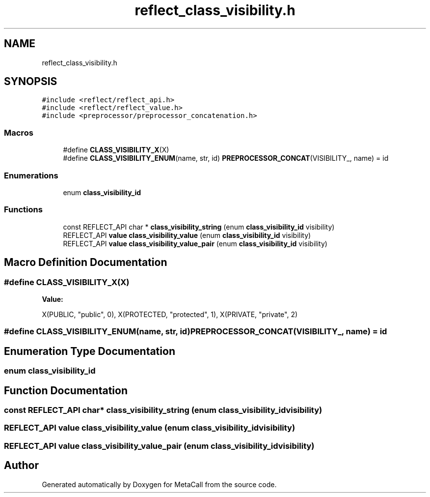 .TH "reflect_class_visibility.h" 3 "Fri Oct 21 2022" "Version 0.5.37.bcb1f0a69648" "MetaCall" \" -*- nroff -*-
.ad l
.nh
.SH NAME
reflect_class_visibility.h
.SH SYNOPSIS
.br
.PP
\fC#include <reflect/reflect_api\&.h>\fP
.br
\fC#include <reflect/reflect_value\&.h>\fP
.br
\fC#include <preprocessor/preprocessor_concatenation\&.h>\fP
.br

.SS "Macros"

.in +1c
.ti -1c
.RI "#define \fBCLASS_VISIBILITY_X\fP(X)"
.br
.ti -1c
.RI "#define \fBCLASS_VISIBILITY_ENUM\fP(name,  str,  id)   \fBPREPROCESSOR_CONCAT\fP(VISIBILITY_, name) = id"
.br
.in -1c
.SS "Enumerations"

.in +1c
.ti -1c
.RI "enum \fBclass_visibility_id\fP "
.br
.in -1c
.SS "Functions"

.in +1c
.ti -1c
.RI "const REFLECT_API char * \fBclass_visibility_string\fP (enum \fBclass_visibility_id\fP visibility)"
.br
.ti -1c
.RI "REFLECT_API \fBvalue\fP \fBclass_visibility_value\fP (enum \fBclass_visibility_id\fP visibility)"
.br
.ti -1c
.RI "REFLECT_API \fBvalue\fP \fBclass_visibility_value_pair\fP (enum \fBclass_visibility_id\fP visibility)"
.br
.in -1c
.SH "Macro Definition Documentation"
.PP 
.SS "#define CLASS_VISIBILITY_X(X)"
\fBValue:\fP
.PP
.nf
 X(PUBLIC, "public", 0),           \
        X(PROTECTED, "protected", 1), \
        X(PRIVATE, "private", 2)
.fi
.SS "#define CLASS_VISIBILITY_ENUM(name, str, id)   \fBPREPROCESSOR_CONCAT\fP(VISIBILITY_, name) = id"

.SH "Enumeration Type Documentation"
.PP 
.SS "enum \fBclass_visibility_id\fP"

.SH "Function Documentation"
.PP 
.SS "const REFLECT_API char* class_visibility_string (enum \fBclass_visibility_id\fP visibility)"

.SS "REFLECT_API \fBvalue\fP class_visibility_value (enum \fBclass_visibility_id\fP visibility)"

.SS "REFLECT_API \fBvalue\fP class_visibility_value_pair (enum \fBclass_visibility_id\fP visibility)"

.SH "Author"
.PP 
Generated automatically by Doxygen for MetaCall from the source code\&.
